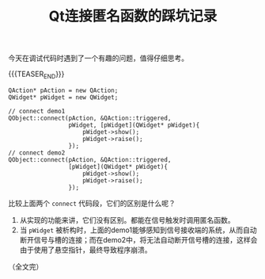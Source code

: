 #+BEGIN_COMMENT
.. title: Qt连接匿名函数的踩坑记录
.. slug: qt-connect-lambda
.. date: 2023-03-13 11:33:19 UTC+08:00
.. tags: qt, c++, lambda
.. category: qt
.. link:
.. description:
.. type: text
/.. status: draft
#+END_COMMENT
#+OPTIONS: num:nil

#+TITLE: Qt连接匿名函数的踩坑记录

今天在调试代码时遇到了一个有趣的问题，值得仔细思考。

{{{TEASER_END}}}

#+begin_src C++
QAction* pAction = new QAction;
QWidget* pWidget = new QWidget;

// connect demo1
QObject::connect(pAction, &QAction::triggered,
                 pWidget, [pWidget](QWidget* pWidget){
                     pWidget->show();
                     pWidget->raise();
                 });
// connect demo2
QObject::connect(pAction, &QAction::triggered,
                 [pWidget](QWidget* pWidget){
                     pWidget->show();
                     pWidget->raise();
                 });
#+end_src

比较上面两个 =connect= 代码段，它们的区别是什么呢？

1. 从实现的功能来讲，它们没有区别。都能在信号触发时调用匿名函数。
2. 当 =pWidget= 被析构时，上面的demo1能够感知到信号接收端的系统，从而自动断开信号与槽的连接；而在demo2中，将无法自动断开信号槽的连接，这样会由于使用了悬空指针，最终导致程序崩溃。


（全文完）
